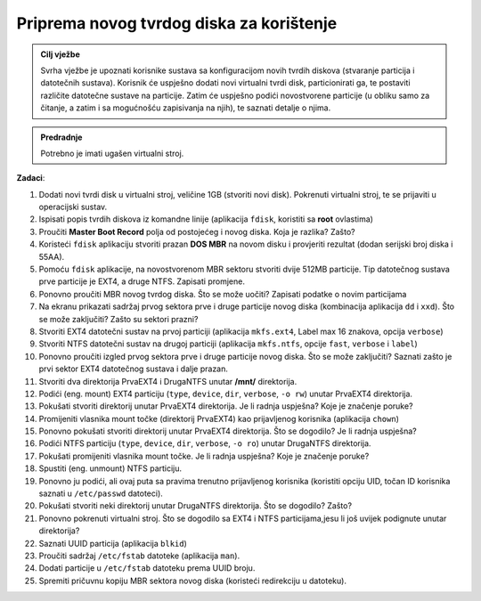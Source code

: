 Priprema novog tvrdog diska za korištenje
=========================================


.. admonition:: Cilj vježbe
    
    Svrha vježbe je upoznati korisnike sustava sa konfiguracijom novih tvrdih diskova (stvaranje particija i datotečnih sustava). Korisnik će uspješno dodati novi virtualni
    tvrdi disk, particionirati ga, te postaviti različite datotečne sustave na particije. Zatim će uspješno podići novostvorene particije (u obliku samo za čitanje, a zatim
    i sa mogućnošću zapisivanja na njih), te saznati detalje o njima.


.. admonition:: Predradnje
    
    Potrebno je imati ugašen virtualni stroj.


**Zadaci**:


1.  Dodati novi tvrdi disk u virtualni stroj, veličine 1GB (stvoriti novi disk). Pokrenuti virtualni stroj, te se prijaviti u operacijski sustav.

2.  Ispisati popis tvrdih diskova iz komandne linije (aplikacija ``fdisk``, koristiti sa **root** ovlastima)

3.  Proučiti **Master Boot Record** polja od postojećeg i novog diska. Koja je razlika? Zašto?

4.  Koristeći ``fdisk`` aplikaciju stvoriti prazan **DOS MBR** na novom disku i provjeriti rezultat
    (dodan serijski broj diska i 55AA).

5.  Pomoću ``fdisk`` aplikacije, na novostvorenom MBR sektoru stvoriti dvije 512MB particije. Tip datotečnog sustava prve particije je EXT4, a druge
    NTFS. Zapisati promjene.

6.  Ponovno proučiti MBR novog tvrdog diska. Što se može uočiti? Zapisati podatke o novim particijama

7.  Na ekranu prikazati sadržaj prvog sektora prve i druge particije novog diska (kombinacija aplikacija ``dd`` i ``xxd``). Što se može zaključiti? Zašto su sektori prazni?
    
8.  Stvoriti EXT4 datotečni sustav na prvoj particiji (aplikacija ``mkfs.ext4``, Label max 16 znakova, opcija ``verbose``)

9.  Stvoriti NTFS datotečni sustav na drugoj particiji (aplikacija ``mkfs.ntfs``, opcije ``fast``, ``verbose`` i ``label``)

10. Ponovno proučiti izgled prvog sektora prve i druge particije novog diska. Što se može zaključiti? Saznati zašto je prvi sektor EXT4 datotečnog sustava i dalje prazan.

11. Stvoriti dva direktorija PrvaEXT4 i DrugaNTFS unutar **/mnt/** direktorija.

12. Podići (eng. mount) EXT4 particiju (``type``, ``device``, ``dir``, ``verbose``, ``-o rw``) unutar PrvaEXT4 direktorija.

13. Pokušati stvoriti direktorij unutar PrvaEXT4 direktorija. Je li radnja uspješna? Koje je značenje poruke?

14. Promijeniti vlasnika mount točke (direktorij PrvaEXT4) kao prijavljenog korisnika (aplikacija ``chown``)

15. Ponovno pokušati stvoriti direktorij unutar PrvaEXT4 direktorija. Što se dogodilo? Je li radnja uspješna?

16. Podići NTFS particiju (``type``, ``device``, ``dir``, ``verbose``, ``-o ro``) unutar DrugaNTFS direktorija.

17. Pokušati promijeniti vlasnika mount točke. Je li radnja uspješna? Koje je značenje poruke?

18. Spustiti (eng. unmount) NTFS particiju.

19. Ponovno ju podići, ali ovaj puta sa pravima trenutno prijavljenog
    korisnika (koristiti opciju UID, točan ID korisnika saznati u
    ``/etc/passwd`` datoteci).

20. Pokušati stvoriti neki direktorij unutar DrugaNTFS direktorija. Što se dogodilo? Zašto?

21. Ponovno pokrenuti virtualni stroj. Što se dogodilo sa EXT4 i NTFS particijama,jesu li još uvijek podignute unutar direktorija?

22. Saznati UUID particija (aplikacija ``blkid``)

23. Proučiti sadržaj ``/etc/fstab`` datoteke (aplikacija ``man``).

24. Dodati particije u ``/etc/fstab`` datoteku prema UUID broju.

25. Spremiti pričuvnu kopiju MBR sektora novog diska (koristeći redirekciju u datoteku).
